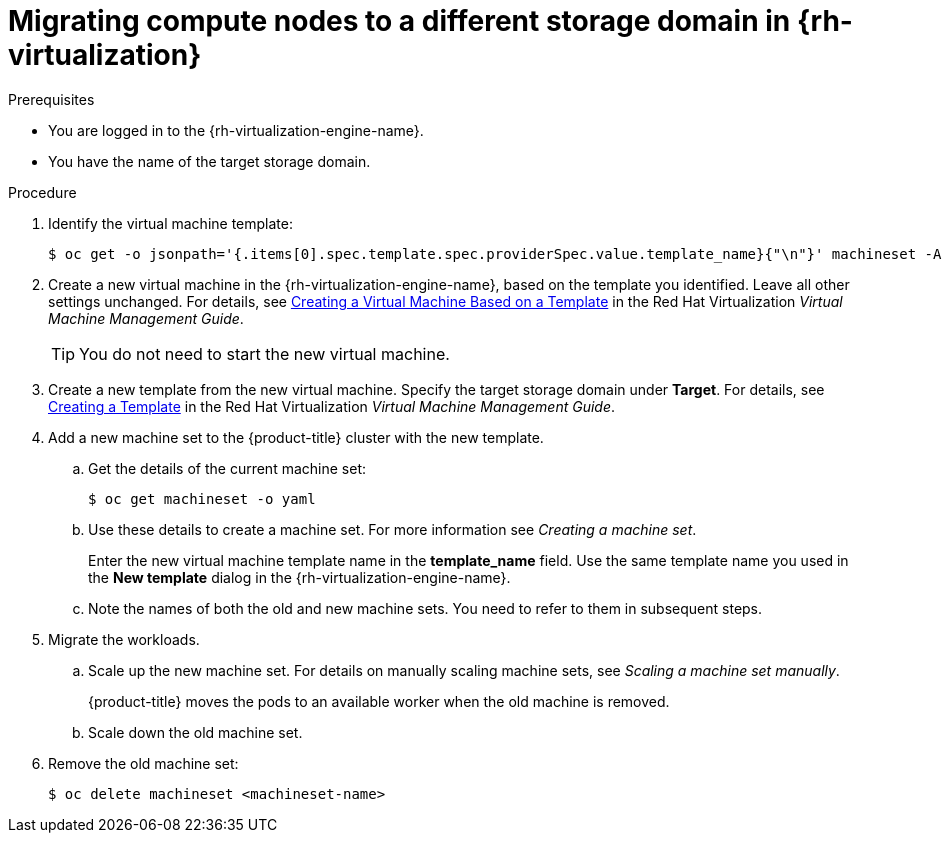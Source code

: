// Module included in the following assemblies:
//
// * machine_management/modifying-machineset.adoc
:_content-type: PROCEDURE
[id="machineset-migrating-compute-nodes-to-diff-sd-rhv_{context}"]
= Migrating compute nodes to a different storage domain in {rh-virtualization}

.Prerequisites

* You are logged in to the {rh-virtualization-engine-name}.
* You have the name of the target storage domain.

.Procedure

. Identify the virtual machine template:
+
[source,terminal]
----
$ oc get -o jsonpath='{.items[0].spec.template.spec.providerSpec.value.template_name}{"\n"}' machineset -A
----

. Create a new virtual machine in the {rh-virtualization-engine-name}, based on the template you identified. Leave all other settings unchanged. For details, see  link:https://access.redhat.com/documentation/en-us/red_hat_virtualization/4.4/html-single/virtual_machine_management_guide/index#Creating_a_Virtual_Machine_Based_on_a_Template[Creating a Virtual Machine Based on a Template] in the Red Hat Virtualization _Virtual Machine Management Guide_.
+
[TIP]
====
You do not need to start the new virtual machine.
====

. Create a new template from the new virtual machine. Specify the target storage domain under *Target*. For details, see link:https://access.redhat.com/documentation/en-us/red_hat_virtualization/4.4/html-single/virtual_machine_management_guide/index#Creating_a_template_from_an_existing_virtual_machine[Creating a Template] in the Red Hat Virtualization _Virtual Machine Management Guide_.

. Add a new machine set to the {product-title} cluster with the new template.
.. Get the details of the current machine set:
+
[source,terminal]
----
$ oc get machineset -o yaml
----
.. Use these details to create a machine set. For more information see _Creating a machine set_.
+
Enter the new virtual machine template name in the *template_name* field. Use the same template name you used in the *New template* dialog in the {rh-virtualization-engine-name}.
.. Note the names of both the old and new machine sets. You need to refer to them in subsequent steps.

. Migrate the workloads.
.. Scale up the new machine set. For details on manually scaling machine sets, see _Scaling a machine set manually_.
+
{product-title} moves the pods to an available worker when the old machine is removed.
.. Scale down the old machine set.

. Remove the old machine set:
+
[source,terminal]
----
$ oc delete machineset <machineset-name>
----
